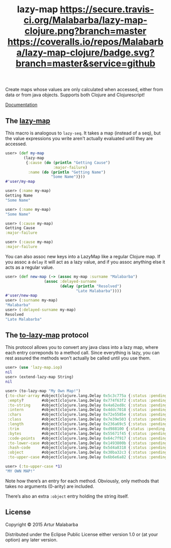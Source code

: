 #+OPTIONS: toc:nil num:nil
#+TITLE: lazy-map [[https://travis-ci.org/Malabarba/lazy-map-clojure?branch%3Dmaster][https://secure.travis-ci.org/Malabarba/lazy-map-clojure.png?branch=master]] [[https://dry-clojure.herokuapp.com/repo/Malabarba/lazy-map-clojure/heads/master][https://img.shields.io/badge/dryness-68-97CA00.svg]] [[https://coveralls.io/github/Malabarba/lazy-map-clojure?branch=master][https://coveralls.io/repos/Malabarba/lazy-map-clojure/badge.svg?branch=master&service=github]]

Create maps whose values are only calculated when accessed, either from data or from java objects.
Supports both Clojure and Clojurescript!

[[http://clojars.org/malabarba/lazy-map][file:https://clojars.org/malabarba/lazy-map/latest-version.svg]]

[[http://malabarba.github.io/lazy-map-clojure/][Documentation]]

** The [[http://malabarba.github.io/lazy-map-clojure/lazy-map.core.html#var-lazy-map][lazy-map]]

This macro is analogous to ~lazy-seq~. It takes a map (instead of a
seq), but the value expressions you write aren't actually evaluated
until they are accessed.

#+BEGIN_SRC clojure
user> (def my-map
        (lazy-map
         {:cause (do (println "Getting Cause")
                     :major-failure)
          :name (do (println "Getting Name")
                    "Some Name")}))
#'user/my-map

user> (:name my-map)
Getting Name
"Some Name"

user> (:name my-map)
"Some Name"

user> (:cause my-map)
Getting Cause
:major-failure

user> (:cause my-map)
:major-failure
#+END_SRC

You can also assoc new keys into a LazyMap like a regular Clojure map.
If you assoc a ~delay~ it will act as a lazy value, and if you assoc
anything else it acts as a regular value.

#+BEGIN_SRC clojure
user> (def new-map (-> (assoc my-map :surname "Malabarba")
                 (assoc :delayed-surname
                        (delay (println "Resolved")
                               "Late Malabarba"))))
#'user/new-map
user> (:surname my-map)
"Malabarba"
user> (:delayed-surname my-map)
Resolved
"Late Malabarba"
#+END_SRC

** The [[http://malabarba.github.io/lazy-map-clojure/lazy-map.iop.html#var-extend-lazy-map][to-lazy-map]] protocol

This protocol allows you to convert any java class into a lazy map,
where each entry correponds to a method call. Since everything is
lazy, you can rest assured the methods won’t actually be called until
you use them.

#+BEGIN_SRC clojure
user> (use 'lazy-map.iop)
nil
user> (extend-lazy-map String)
nil

user> (to-lazy-map "My Own Map!")
{:to-char-array #object[clojure.lang.Delay 0x5c3c775a {:status :pending, :val nil}],
 :empty?        #object[clojure.lang.Delay 0x774f63f2 {:status :pending, :val nil}],
 :to-string     #object[clojure.lang.Delay 0x4a62ed8c {:status :pending, :val nil}],
 :intern        #object[clojure.lang.Delay 0x4ddc7018 {:status :pending, :val nil}],
 :chars         #object[clojure.lang.Delay 0x72e5585e {:status :pending, :val nil}],
 :class         #object[clojure.lang.Delay 0x7e39e503 {:status :pending, :val nil}],
 :length        #object[clojure.lang.Delay 0x236a69c5 {:status :pending, :val nil}],
 :trim          #object[clojure.lang.Delay 0xd988100 {:status :pending, :val nil}],
 :bytes         #object[clojure.lang.Delay 0x55671f45 {:status :pending, :val nil}],
 :code-points   #object[clojure.lang.Delay 0x64c7f917 {:status :pending, :val nil}],
 :to-lower-case #object[clojure.lang.Delay 0x1493800b {:status :pending, :val nil}],
 :hash-code     #object[clojure.lang.Delay 0x5d4a8318 {:status :pending, :val nil}],
 :object        #object[clojure.lang.Delay 0x30ba32c3 {:status :pending, :val nil}],
 :to-upper-case #object[clojure.lang.Delay 0x6b6e6a82 {:status :pending, :val nil}]}

user> (:to-upper-case *1)
"MY OWN MAP!"
#+END_SRC

Note how there’s an entry for each method. Obviously, only methods
that takes no arguments (0-arity) are included.

There’s also an extra ~:object~ entry holding the string itself.

** License

Copyright © 2015 Artur Malabarba

Distributed under the Eclipse Public License either version 1.0 or (at
your option) any later version.
